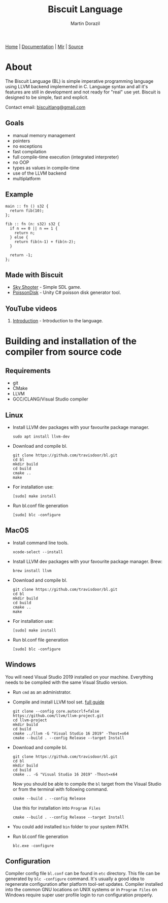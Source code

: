 #+TITLE: Biscuit Language
#+AUTHOR: Martin Dorazil
#+EMAIL: biscuitlang@gmail.com

#+OPTIONS: toc:nil H:3 num:0 ^:nil pri:t
#+HTML_HEAD: <link rel="stylesheet" href="org-mode.css" type="text/css" />
#+MACRO: imglnk @@html:<a href="$1"><img src="$2"></a>@@

#+BEGIN_EXPORT html
<div class="menu">
<a href="index.html">Home</a> |
<a href="documentation.html">Documentation</a> |
<a href="MIR.html">Mir</a> |
<a href="https://github.com/travisdoor/bl">Source</a>
</div>
#+END_EXPORT


{{{imglnk(https://www.paypal.com/cgi-bin/webscr?cmd=_s-xclick&hosted_button_id=BRSWZ2U7A2TXG&source=url,https://img.shields.io/badge/Donate-PayPal-green.svg)}}}

* About
  The Biscuit Language (BL) is simple imperative programming language using LLVM backend implemented in C. Language syntax and all it's features are still in development and not ready for "real" use yet. Biscuit is designed to be simple, fast and explicit.
  
  Contact email: [[mailto:biscuitlang@gmail.com][biscuitlang@gmail.com]]

** Goals
   - manual memory management
   - pointers
   - no exceptions
   - fast compilation
   - full compile-time execution (integrated interpreter)
   - no OOP
   - types as values in compile-time
   - use of the LLVM backend
   - multiplatform
     
** Example
   #+BEGIN_SRC bl
   main :: fn () s32 {
     return fib(10);
   };
   
   fib :: fn (n: s32) s32 {
     if n == 0 || n == 1 {
       return n;
     } else {
       return fib(n-1) + fib(n-2);
     }
   
     return -1;
   };
   #+END_SRC
   
** Made with Biscuit
- [[https://github.com/travisdoor/skyshooter][Sky Shooter]] - Simple SDL game.
- [[https://github.com/travisdoor/PoissonDisk][PoissonDisk]] - Unity C# poisson disk generator tool.

** YouTube videos
1) [[https://www.youtube.com/watch?v=4UNTkqYakgI&t=22s][Introduction]] - Introduction to the language.


* Building and installation of the compiler from source code <<BUILD>>
** Requirements
  - git
  - CMake
  - LLVM
  - GCC/CLANG/Visual Studio compiler

** Linux
   - Install LLVM dev packages with your favourite package manager.
    #+BEGIN_EXAMPLE
    sudo apt install llvm-dev 
    #+END_EXAMPLE

   - Download and compile bl.
    #+BEGIN_EXAMPLE
    git clone https://github.com/travisdoor/bl.git
    cd bl
    mkdir build
    cd build
    cmake ..
    make
    #+END_EXAMPLE

   - For installation use: 
    #+BEGIN_EXAMPLE
    [sudo] make install
    #+END_EXAMPLE

   - Run bl.conf file generation
    #+BEGIN_EXAMPLE
    [sudo] blc -configure
    #+END_EXAMPLE

** MacOS
   - Install command line tools.
    #+BEGIN_EXAMPLE
    xcode-select --install
    #+END_EXAMPLE

   - Install LLVM dev packages with your favourite package manager.
     Brew:
    #+BEGIN_EXAMPLE
    brew install llvm
    #+END_EXAMPLE

   - Download and compile bl.
    #+BEGIN_EXAMPLE
    git clone https://github.com/travisdoor/bl.git
    cd bl
    mkdir build
    cd build
    cmake ..
    make
    #+END_EXAMPLE

   - For installation use: 
    #+BEGIN_EXAMPLE
    [sudo] make install
    #+END_EXAMPLE

   - Run bl.conf file generation
    #+BEGIN_EXAMPLE
    [sudo] blc -configure
    #+END_EXAMPLE

** Windows
   You will need Visual Studio 2019 installed on your machine. Everything needs to be compiled with the same Visual Studio version.

   - Run =cmd= as an administrator.

   - Compile and install LLVM tool set. [[https://llvm.org/docs/GettingStartedVS.html][full guide]]
    #+BEGIN_EXAMPLE
    git clone --config core.autocrlf=false https://github.com/llvm/llvm-project.git    
    cd llvm-project
    mkdir build
    cd build
    cmake ../llvm -G "Visual Studio 16 2019" -Thost=x64
    cmake --build . --config Release --target Install
    #+END_EXAMPLE

   - Download and compile bl.
    #+BEGIN_EXAMPLE
    git clone https://github.com/travisdoor/bl.git
    cd bl
    mkdir build
    cd build
    cmake .. -G "Visual Studio 16 2019" -Thost=x64
    #+END_EXAMPLE

    Now you should be able to compile the =bl= target from the Visual Studio or from the terminal with following command.

    #+BEGIN_EXAMPLE
    cmake --build . --config Release
    #+END_EXAMPLE
     
    Use this for installation into =Program Files=
    #+BEGIN_EXAMPLE
    cmake --build . --config Release --target Install
    #+END_EXAMPLE

   - You could add installed =bin= folder to your system PATH.

   - Run bl.conf file generation
    #+BEGIN_EXAMPLE
    blc.exe -configure
    #+END_EXAMPLE

** Configuration 
   Compiler config file =bl.conf= can be found in =etc= directory. This file can be generated by =blc -configure= command. It's usually a good idea to regenerate configuration after platform tool-set updates. Compiler installed into the common GNU locations on UNIX systems or in =Program Files= on Windows require super user profile login to run configuration properly. 

